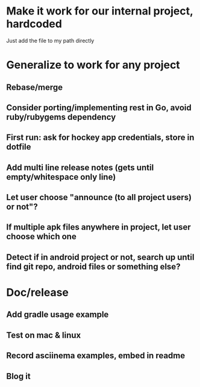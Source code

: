 * Make it work for our internal project, hardcoded
  Just add the file to my path directly

* Generalize to work for any project
** Rebase/merge

** Consider porting/implementing rest in Go, avoid ruby/rubygems dependency
** First run: ask for hockey app credentials, store in dotfile
** Add multi line release notes (gets until empty/whitespace only line)
** Let user choose "announce (to all project users) or not"?
** If multiple apk files anywhere in project, let user choose which one
** Detect if in android project or not, search up until find git repo, android files or something else?

* Doc/release
** Add gradle usage example
** Test on mac & linux
** Record asciinema examples, embed in readme
** Blog it
